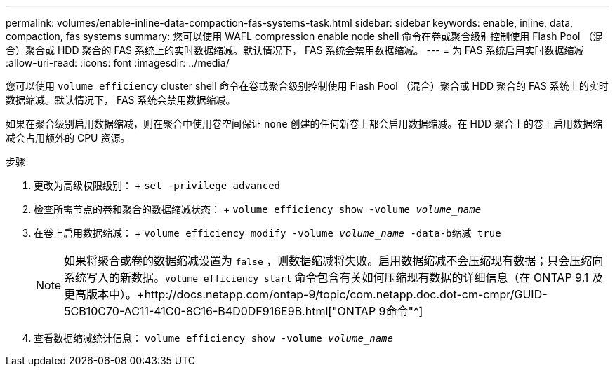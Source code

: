 ---
permalink: volumes/enable-inline-data-compaction-fas-systems-task.html 
sidebar: sidebar 
keywords: enable, inline, data, compaction, fas systems 
summary: 您可以使用 WAFL compression enable node shell 命令在卷或聚合级别控制使用 Flash Pool （混合）聚合或 HDD 聚合的 FAS 系统上的实时数据缩减。默认情况下， FAS 系统会禁用数据缩减。 
---
= 为 FAS 系统启用实时数据缩减
:allow-uri-read: 
:icons: font
:imagesdir: ../media/


[role="lead"]
您可以使用 `volume efficiency` cluster shell 命令在卷或聚合级别控制使用 Flash Pool （混合）聚合或 HDD 聚合的 FAS 系统上的实时数据缩减。默认情况下， FAS 系统会禁用数据缩减。

如果在聚合级别启用数据缩减，则在聚合中使用卷空间保证 `none` 创建的任何新卷上都会启用数据缩减。在 HDD 聚合上的卷上启用数据缩减会占用额外的 CPU 资源。

.步骤
. 更改为高级权限级别： + `set -privilege advanced`
. 检查所需节点的卷和聚合的数据缩减状态： + `volume efficiency show -volume _volume_name_` +
. 在卷上启用数据缩减： + `volume efficiency modify -volume _volume_name_ -data-b缩减 true`
+
[NOTE]
====
如果将聚合或卷的数据缩减设置为 `false` ，则数据缩减将失败。启用数据缩减不会压缩现有数据；只会压缩向系统写入的新数据。`volume efficiency start` 命令包含有关如何压缩现有数据的详细信息（在 ONTAP 9.1 及更高版本中）。+http://docs.netapp.com/ontap-9/topic/com.netapp.doc.dot-cm-cmpr/GUID-5CB10C70-AC11-41C0-8C16-B4D0DF916E9B.html["ONTAP 9命令"^]

====
. 查看数据缩减统计信息： `volume efficiency show -volume _volume_name_`


